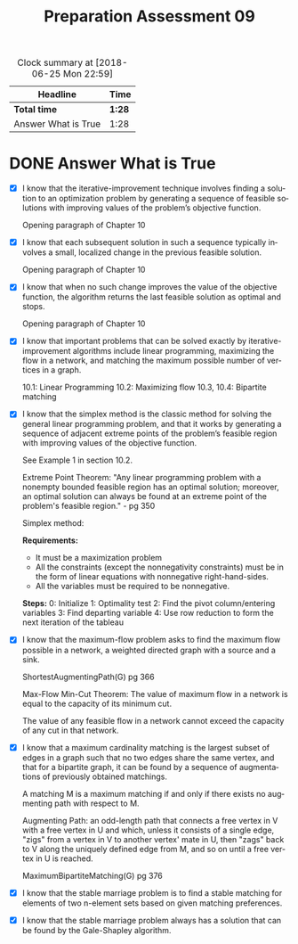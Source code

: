 #+TITLE: Preparation Assessment 09
#+LANGUAGE: en
#+OPTIONS: H:4 num:nil toc:nil \n:nil @:t ::t |:t ^:t *:t TeX:t LaTeX:t
#+STARTUP: showeverything entitiespretty
#+BEGIN: clocktable :maxlevel 2 :scope file
#+CAPTION: Clock summary at [2018-06-25 Mon 22:59]
| Headline            | Time   |
|---------------------+--------|
| *Total time*        | *1:28* |
|---------------------+--------|
| Answer What is True | 1:28   |
#+END:

* DONE Answer What is True
  CLOSED: [2018-06-25 Mon 22:59]
  :LOGBOOK:
  CLOCK: [2018-06-25 Mon 21:31]--[2018-06-25 Mon 22:59] =>  1:28
  :END:
  - [X] I know that the iterative-improvement technique involves finding a
    solution to an optimization problem by generating a sequence of feasible
    solutions with improving values of the problem’s objective function.
    
    Opening paragraph of Chapter 10
    
  - [X] I know that each subsequent solution in such a sequence typically
    involves a small, localized change in the previous feasible solution.

    Opening paragraph of Chapter 10

  - [X] I know that when no such change improves the value of the objective
    function, the algorithm returns the last feasible solution as optimal and
    stops.

    Opening paragraph of Chapter 10

  - [X] I know that important problems that can be solved exactly by
    iterative-improvement algorithms include linear programming, maximizing the
    flow in a network, and matching the maximum possible number of vertices in a
    graph.

    10.1: Linear Programming
    10.2: Maximizing flow
    10.3, 10.4: Bipartite matching
  

  - [X] I know that the simplex method is the classic method for solving the
    general linear programming problem, and that it works by generating a
    sequence of adjacent extreme points of the problem’s feasible region with
    improving values of the objective function.

    See Example 1 in section 10.2.

    Extreme Point Theorem: "Any linear programming problem with a nonempty
    bounded feasible region has an optimal solution; moreover, an optimal
    solution can always be found at an extreme point of the problem's feasible
    region." - pg 350

    Simplex method:

       *Requirements:*
           * It must be a maximization problem
           * All the constraints (except the nonnegativity constraints) must be
             in the form of linear equations with nonnegative right-hand-sides.
           * All the variables must be required to be nonnegative.


       *Steps:*
           0: Initialize
           1: Optimality test
           2: Find the pivot column/entering variables
           3: Find departing variable
           4: Use row reduction to form the next iteration of the tableau
  
  - [X] I know that the maximum-flow problem asks to find the maximum flow
    possible in a network, a weighted directed graph with a source and a sink.

    ShortestAugmentingPath(G) pg 366
    
    Max-Flow Min-Cut Theorem: The value of maximum flow in a network is equal to
    the capacity of its minimum cut.

    The value of any feasible flow in a network cannot exceed the capacity of
    any cut in that network.
  
  - [X] I know that a maximum cardinality matching is the largest subset of
    edges in a graph such that no two edges share the same vertex, and that for
    a bipartite graph, it can be found by a sequence of augmentations of
    previously obtained matchings.

    A matching M is a maximum matching if and only if there exists no augmenting
    path with respect to M.

    Augmenting Path: an odd-length path that connects a free vertex in V with a
    free vertex in U and which, unless it consists of a single edge, "zigs" from
    a vertex in V to another vertex' mate in U, then "zags" back to V along the
    uniquely defined edge from M, and so on until a free vertex in U is reached.

    MaximumBipartiteMatching(G) pg 376

  - [X] I know that the stable marriage problem is to find a stable matching
    for elements of two n-element sets based on given matching preferences.

    
    
  - [X] I know that the stable marriage problem always has a solution that can
    be found by the Gale-Shapley algorithm.

